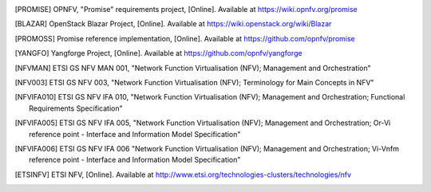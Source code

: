 .. [PROMISE]   OPNFV, "Promise" requirements project, [Online]. Available at
               https://wiki.opnfv.org/promise
.. [BLAZAR]    OpenStack Blazar Project, [Online]. Available at
               https://wiki.openstack.org/wiki/Blazar
.. [PROMOSS]   Promise reference implementation, [Online]. Available at
               https://github.com/opnfv/promise
.. [YANGFO]    Yangforge Project, [Online]. Available at
               https://github.com/opnfv/yangforge
.. [NFVMAN]    ETSI GS NFV MAN 001, "Network Function Virtualisation (NFV); Management and Orchestration"
.. [NFV003]    ETSI GS NFV 003, "Network Function Virtualisation (NFV); Terminology for Main Concepts in NFV"
.. [NFVIFA010] ETSI GS NFV IFA 010, "Network Function Virtualisation (NFV); Management and Orchestration;
               Functional Requirements Specification"
.. [NFVIFA005] ETSI GS NFV IFA 005, "Network Function Virtualisation (NFV); Management and Orchestration;
               Or-Vi reference point - Interface and Information Model Specification"
.. [NFVIFA006] ETSI GS NFV IFA 006 "Network Function Virtualisation (NFV); Management and Orchestration;
               Vi-Vnfm reference point - Interface and Information Model Specification"
.. [ETSINFV]   ETSI NFV, [Online]. Available at
               http://www.etsi.org/technologies-clusters/technologies/nfv

